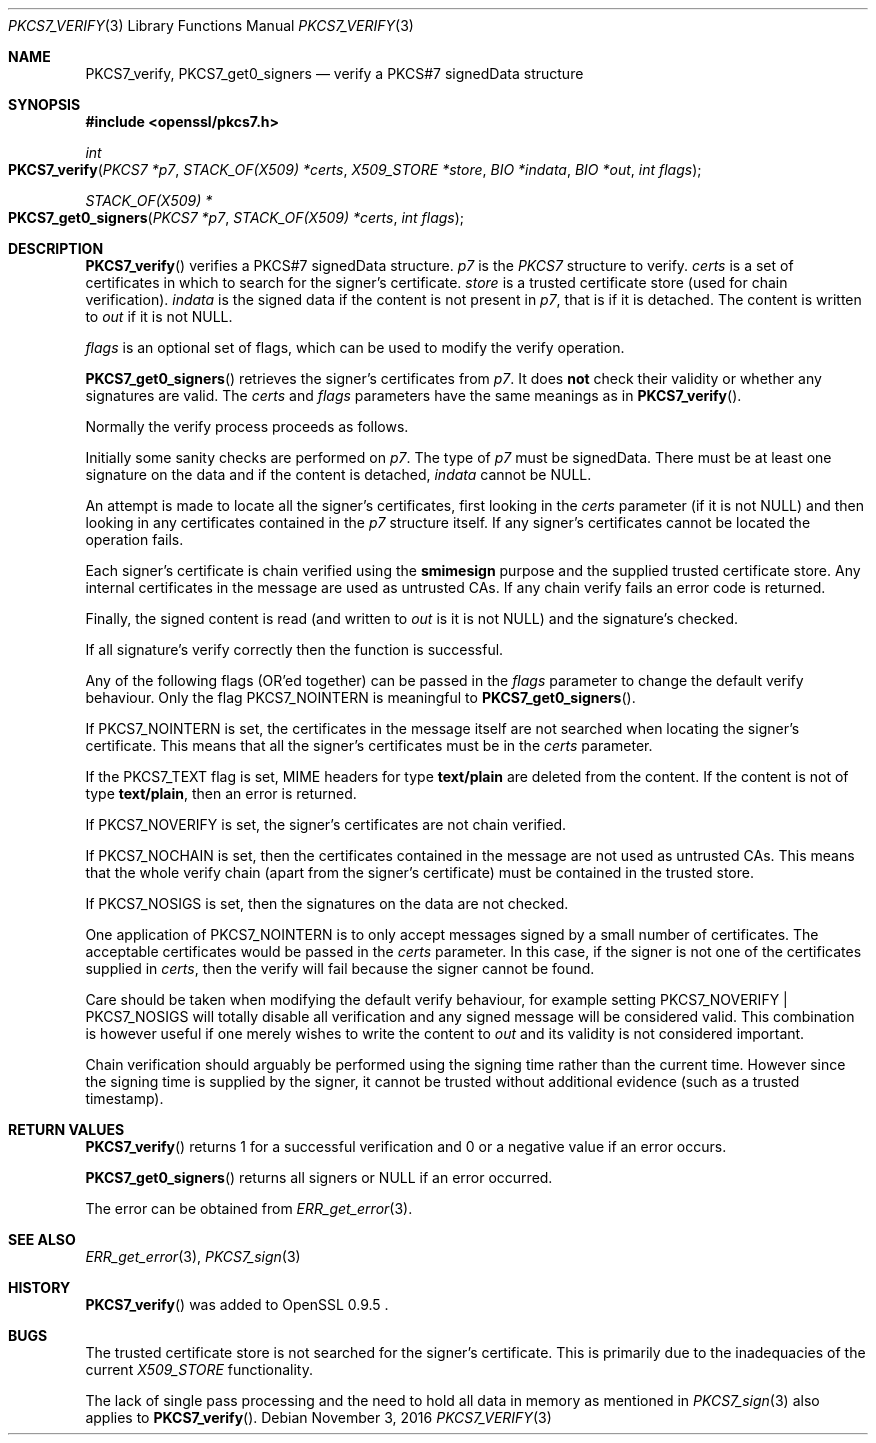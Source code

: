 .\"	$OpenBSD$
.\"
.Dd $Mdocdate: November 3 2016 $
.Dt PKCS7_VERIFY 3
.Os
.Sh NAME
.Nm PKCS7_verify ,
.Nm PKCS7_get0_signers
.Nd verify a PKCS#7 signedData structure
.Sh SYNOPSIS
.In openssl/pkcs7.h
.Ft int
.Fo PKCS7_verify
.Fa "PKCS7 *p7"
.Fa "STACK_OF(X509) *certs"
.Fa "X509_STORE *store"
.Fa "BIO *indata"
.Fa "BIO *out"
.Fa "int flags"
.Fc
.Ft STACK_OF(X509) *
.Fo PKCS7_get0_signers
.Fa "PKCS7 *p7"
.Fa "STACK_OF(X509) *certs"
.Fa "int flags"
.Fc
.Sh DESCRIPTION
.Fn PKCS7_verify
verifies a PKCS#7 signedData structure.
.Fa p7
is the
.Vt PKCS7
structure to verify.
.Fa certs
is a set of certificates in which to search for the signer's
certificate.
.Fa store
is a trusted certificate store (used for chain verification).
.Fa indata
is the signed data if the content is not present in
.Fa p7 ,
that is if it is detached.
The content is written to
.Fa out
if it is not
.Dv NULL .
.Pp
.Fa flags
is an optional set of flags, which can be used to modify the verify
operation.
.Pp
.Fn PKCS7_get0_signers
retrieves the signer's certificates from
.Fa p7 .
It does
.Sy not
check their validity or whether any signatures are valid.
The
.Fa certs
and
.Fa flags
parameters have the same meanings as in
.Fn PKCS7_verify .
.Pp
Normally the verify process proceeds as follows.
.Pp
Initially some sanity checks are performed on
.Fa p7 .
The type of
.Fa p7
must be signedData.
There must be at least one signature on the data and if the content
is detached,
.Fa indata
cannot be
.Dv NULL .
.Pp
An attempt is made to locate all the signer's certificates, first
looking in the
.Fa certs
parameter (if it is not
.Dv NULL )
and then looking in any certificates contained in the
.Fa p7
structure itself.
If any signer's certificates cannot be located the operation fails.
.Pp
Each signer's certificate is chain verified using the
.Sy smimesign
purpose and the supplied trusted certificate store.
Any internal certificates in the message are used as untrusted CAs.
If any chain verify fails an error code is returned.
.Pp
Finally, the signed content is read (and written to
.Fa out
is it is not
.Dv NULL )
and the signature's checked.
.Pp
If all signature's verify correctly then the function is successful.
.Pp
Any of the following flags (OR'ed together) can be passed in the
.Fa flags
parameter to change the default verify behaviour.
Only the flag
.Dv PKCS7_NOINTERN
is meaningful to
.Fn PKCS7_get0_signers .
.Pp
If
.Dv PKCS7_NOINTERN
is set, the certificates in the message itself are not searched when
locating the signer's certificate.
This means that all the signer's certificates must be in the
.Fa certs
parameter.
.Pp
If the
.Dv PKCS7_TEXT
flag is set, MIME headers for type
.Sy text/plain
are deleted from the content.
If the content is not of type
.Sy text/plain ,
then an error is returned.
.Pp
If
.Dv PKCS7_NOVERIFY
is set, the signer's certificates are not chain verified.
.Pp
If
.Dv PKCS7_NOCHAIN
is set, then the certificates contained in the message are not used as
untrusted CAs.
This means that the whole verify chain (apart from the signer's
certificate) must be contained in the trusted store.
.Pp
If
.Dv PKCS7_NOSIGS
is set, then the signatures on the data are not checked.
.Pp
One application of
.Dv PKCS7_NOINTERN
is to only accept messages signed by a small number of certificates.
The acceptable certificates would be passed in the
.Fa certs
parameter.
In this case, if the signer is not one of the certificates supplied in
.Fa certs ,
then the verify will fail because the signer cannot be found.
.Pp
Care should be taken when modifying the default verify behaviour, for
example setting
.Dv PKCS7_NOVERIFY | PKCS7_NOSIGS
will totally disable all verification and any signed message will be
considered valid.
This combination is however useful if one merely wishes to write the
content to
.Fa out
and its validity is not considered important.
.Pp
Chain verification should arguably be performed using the signing time
rather than the current time.
However since the signing time is supplied by the signer, it cannot be
trusted without additional evidence (such as a trusted timestamp).
.Sh RETURN VALUES
.Fn PKCS7_verify
returns 1 for a successful verification and 0 or a negative value if
an error occurs.
.Pp
.Fn PKCS7_get0_signers
returns all signers or
.Dv NULL
if an error occurred.
.Pp
The error can be obtained from
.Xr ERR_get_error 3 .
.Sh SEE ALSO
.Xr ERR_get_error 3 ,
.Xr PKCS7_sign 3
.Sh HISTORY
.Fn PKCS7_verify
was added to OpenSSL 0.9.5 .
.Sh BUGS
The trusted certificate store is not searched for the signer's
certificate.
This is primarily due to the inadequacies of the current
.Vt X509_STORE
functionality.
.Pp
The lack of single pass processing and the need to hold all data
in memory as mentioned in
.Xr PKCS7_sign 3
also applies to
.Fn PKCS7_verify .
